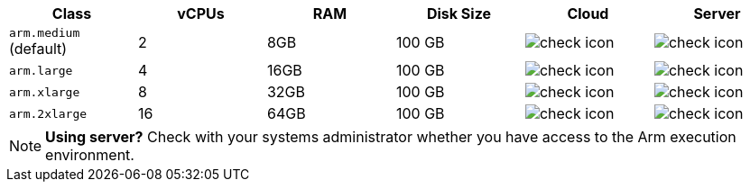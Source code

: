 [.table.table-striped]
[cols=6*, options="header", stripes=even]
|===
| Class  | vCPUs | RAM | Disk Size | Cloud | Server

| `arm.medium` (default)
| 2
| 8GB
| 100 GB
| image:guides:ROOT:icons/check.svg[check icon, role="no-border"]
| image:guides:ROOT:icons/check.svg[check icon, role="no-border"]

| `arm.large`
| 4
| 16GB
| 100 GB
| image:guides:ROOT:icons/check.svg[check icon, role="no-border"]
| image:guides:ROOT:icons/check.svg[check icon, role="no-border"]

| `arm.xlarge`
| 8
| 32GB
| 100 GB
| image:guides:ROOT:icons/check.svg[check icon, role="no-border"]
| image:guides:ROOT:icons/check.svg[check icon, role="no-border"]

| `arm.2xlarge`
| 16
| 64GB
| 100 GB
| image:guides:ROOT:icons/check.svg[check icon, role="no-border"]
| image:guides:ROOT:icons/check.svg[check icon, role="no-border"]
|===

NOTE: **Using server?** Check with your systems administrator whether you have access to the Arm execution environment.
